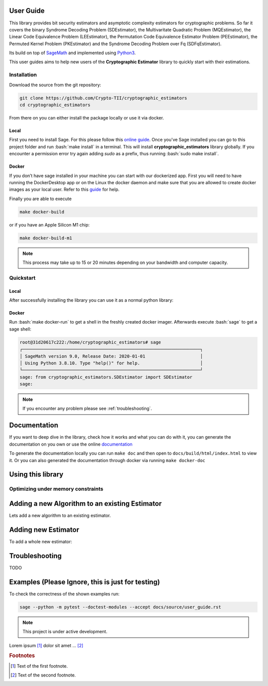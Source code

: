 .. role:: bash(code)
   :language: bash


User Guide
==========

This library provides bit security estimators and asymptotic complexity estimators for cryptographic problems. So far it
covers the binary Syndrome Decoding Problem (SDEstimator), the Multivaritate Quadratic Problem (MQEstimator), the Linear
Code Equivalence Problem (LEEstimator), the Permutation Code Equivalence Estimator Problem (PEEstimator), the Permuted
Kernel Problem (PKEstimator) and the Syndrome Decoding Problem over Fq (SDFqEstimator).

Its build on top of `SageMath <https://sagemath.org>`_ and implemented using `Python3 <https://python.org>`_.

This user guides aims to help new users of the **Cryptographic Estimator** library to quickly start with their
estimations.

Installation
------------

Download the source from the git repository:

.. code-block:: bash

        git clone https://github.com/Crypto-TII/cryptographic_estimators
        cd cryptographic_estimators

From there on you can either install the package locally or use it via docker.

Local
^^^^^
First you need to install Sage. For this please follow this `online guide <https://doc.sagemath.org/pdf/en/installation/installation.pdf>`_.
Once you've Sage installed you can go to this project folder and run :bash:`make install` in a terminal. This will install
**cryptographic_estimators** library globally. If you encounter a permission error try again adding `sudo` as a
prefix, thus running :bash:`sudo make install`.

Docker
^^^^^^

If you don’t have sage installed in your machine you can start with our dockerized app. First you will need to have
running the DockerDesktop app or on the Linux the docker daemon and make sure that you are allowed to create docker
images as your local user. Refer to this `guide <https://docs.docker.com/get-started/overview/>`_ for help.

Finally you are able to execute

.. code-block:: bash

        make docker-build

or if you have an Apple Silicon M1 chip:

.. code-block:: bash

        make docker-build-m1

.. note::

   This process may take up to 15 or 20 minutes depending on your bandwidth and  computer capacity.

Quickstart
----------

Local
^^^^^
After successfully installing the library you can use it as a normal python library:

.. doctest::

    >>> from cryptographic_estimators.SDEstimator import SDEstimator
    >>> sd = SDEstimator(15,10,5)
    >>> sd.estimate()
    {'BallCollision': {'estimate': {'time': 9.579315937580013, 'memory': 8.60733031374961, 'parameters': {'r': 0, 'p': 2, 'pl': 0, 'l': 4}}, 'additional_information': {'permutations': 0, 'gauss': 4.643856189774724, 'lists': [3.321928094887362, 2.6438561897747244]}}, 'BJMMdw': {'estimate': {'time': 12.140510272368221, 'memory': 9.264442600226602, 'parameters': {'r': 0, 'p': 2, 'p1': 1, 'w1': 0, 'w11': 0, 'w2': 0}}, 'additional_information': {'constraints': [0, 2], 'permutations': 0, 'tree': 8.108524456778168, 'gauss': 4.643856189774724, 'representation': 4, 'lists': [2.321928094887362, 4.643856189774724, 7.287712379549449]}}, 'BJMMpdw': {'estimate': {'time': 12.140510272368221, 'memory': 9.264442600226602, 'parameters': {'r': 0, 'p': 2, 'p1': 1, 'w2': 0}}, 'additional_information': {'constraints': [0, 2], 'permutations': 0, 'tree': 8.108524456778168, 'gauss': 4.643856189774724, 'representation': 4, 'lists': [2.321928094887362, 4.643856189774724, 9.287712379549449]}}, 'BJMM': {'estimate': {'time': '--', 'memory': '--', 'parameters': {'r': 0, 'depth': 2}}, 'additional_information': {}}, 'BothMay': {'estimate': {'time': 8.714245517666122, 'memory': 7.076815597050831, 'parameters': {'r': 0, 'p': 2, 'w1': 0, 'w2': 0, 'p1': 5, 'l': 0}}, 'additional_information': {'constraints': [0], 'permutations': 0, 'tree': 1.584962500721156, 'gauss': 4.643856189774724, 'representation': 1, 'lists': [0.0, 0.0]}}, 'Dumer': {'estimate': {'time': 9.430452551665532, 'memory': 8.076815597050832, 'parameters': {'r': 0, 'l': 2, 'p': 1}}, 'additional_information': {'permutations': 0, 'gauss': 4.643856189774724, 'lists': [2.584962500721156, 3.169925001442312]}}, 'MayOzerov': {'estimate': {'time': '--', 'memory': '--', 'parameters': {'r': 0, 'depth': 2}}, 'additional_information': {}}, 'Prange': {'estimate': {'time': 13.550746785383243, 'memory': 6.491853096329675, 'parameters': {'r': 0}}, 'additional_information': {'permutations': 5.0, 'gauss': 4.643856189774724}}, 'Stern': {'estimate': {'time': 9.579315937580013, 'memory': 8.60733031374961, 'parameters': {'r': 0, 'p': 2, 'l': 4}}, 'additional_information': {'permutations': 0, 'gauss': 4.643856189774724, 'lists': [3.321928094887362, 2.6438561897747244]}}}


Docker
^^^^^^
Run :bash:`make docker-run` to get a shell in the freshly created docker imager. Afterwards execute :bash:`sage` to get
a sage shell:

.. code-block:: bash

    root@31d20617c222:/home/cryptographic_estimators# sage
    ┌────────────────────────────────────────────────────────────────────┐
    │ SageMath version 9.0, Release Date: 2020-01-01                     │
    │ Using Python 3.8.10. Type "help()" for help.                       │
    └────────────────────────────────────────────────────────────────────┘
    sage: from cryptographic_estimators.SDEstimator import SDEstimator
    sage:

.. note::

    If you encounter any problem please see :ref:`troubleshooting`.


Documentation
=============
If you want to deep dive in the library, check how it works and what you can do with it, you can generate
the documentation on you own or use the online `documentation <https://crypto-tii.github.io/cryptographic_estimators/>`_

To generate the documentation locally you can run ``make doc`` and then open to ``docs/build/html/index.html`` to view
it. Or you can also generated the documentation through docker via running ``make docker-doc``



Using this library
==================

.. doctest::

    >>> from cryptographic_estimators.SDEstimator import SDEstimator
    >>> from cryptographic_estimators.SDEstimator.SDAlgorithms import BJMMdw
    >>> A = SDEstimator(3488,2720,64,excluded_algorithms=[BJMMdw],memory_access=1)
    >>> A.table(precision=3, show_all_parameters=1)
    +---------------+--------------------------------------------------------------------------------+
    |               |                                    estimate                                    |
    +---------------+---------+---------+------------------------------------------------------------+
    | algorithm     |    time |  memory |                         parameters                         |
    +---------------+---------+---------+------------------------------------------------------------+
    | BallCollision | 157.098 |  49.814 |             {'r': 7, 'p': 4, 'pl': 0, 'l': 39}             |
    | BJMMpdw       | 149.859 |  76.469 |            {'r': 7, 'p': 10, 'p1': 7, 'w2': 0}             |
    | BJMM          | 148.587 | 104.057 | {'r': 7, 'depth': 3, 'p': 16, 'p1': 6, 'p2': 12, 'l': 197} |
    | BothMay       | 148.170 |  87.995 |   {'r': 7, 'p': 12, 'w1': 0, 'w2': 0, 'p1': 9, 'l': 79}    |
    | Dumer         | 157.030 |  49.895 |                 {'r': 7, 'l': 39, 'p': 4}                  |
    | MayOzerov     | 147.232 |  86.592 | {'r': 7, 'depth': 3, 'p': 12, 'p1': 5, 'p2': 10, 'l': 95}  |
    | Prange        | 177.819 |  21.576 |                          {'r': 7}                          |
    | Stern         | 157.047 |  49.814 |                 {'r': 7, 'p': 4, 'l': 39}                  |
    +---------------+---------+---------+------------------------------------------------------------+


Optimizing under memory constraints
-----------------------------------


Adding a new Algorithm to an existing Estimator
===============================================

Lets add a new algorithm to an existing estimator.



Adding new Estimator
====================

To add a whole new estimator:

.. _troubleshooting:
Troubleshooting
================
TODO


Examples (Please Ignore, this is just for testing)
==================================================

To check the correctness of the shown examples run:

.. code-block:: bash

    sage --python -m pytest --doctest-modules --accept docs/source/user_guide.rst


.. This is a comment.


.. note::

   This project is under active development.



Lorem ipsum [#f1]_ dolor sit amet ... [#f2]_

.. rubric:: Footnotes

.. [#f1] Text of the first footnote.
.. [#f2] Text of the second footnote.
